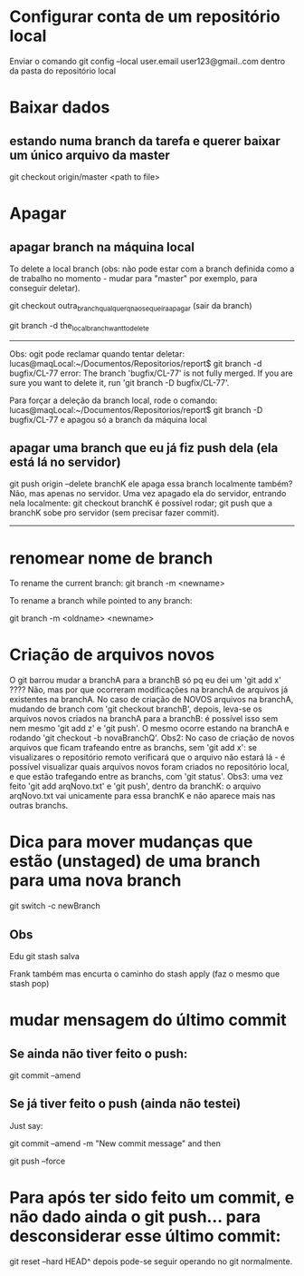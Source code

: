 * Configurar conta de um repositório local
Enviar o comando
	git config --local user.email user123@gmail..com
dentro da pasta do repositório local

* Baixar dados
** estando numa branch da tarefa e querer baixar um único arquivo da master
git checkout origin/master <path to file>
* Apagar
** apagar branch na máquina local
To delete a local branch (obs: não pode estar com a branch definida como a de trabalho no momento - mudar para "master" por exemplo, para conseguir deletar).

git checkout outra_branch_qualquer_q_nao_se_queira_apagar  (sair da branch)

git branch -d the_local_branch_want_to_delete

------
Obs: ogit pode reclamar quando tentar deletar:
lucas@maqLocal:~/Documentos/Repositorios/report$ git branch -d bugfix/CL-77 
error: The branch 'bugfix/CL-77' is not fully merged.
If you are sure you want to delete it, run 'git branch -D bugfix/CL-77'.

Para forçar a deleção da branch local, rode o comando:
lucas@maqLocal:~/Documentos/Repositorios/report$ git branch -D bugfix/CL-77 
e apagou só a branch da máquina local

** apagar uma branch que eu já fiz push dela (ela está lá no servidor)
git push origin --delete branchK
ele apaga essa branch localmente também? Não, mas apenas no servidor.
Uma vez apagado ela do servidor, entrando nela localmente:
	git checkout branchK
é possível rodar;
	git push
que a branchK sobe pro servidor (sem precisar fazer commit).

------------------------
* renomear nome de branch
To rename the current branch:
	git branch -m <newname>

To rename a branch while pointed to any branch:

	git branch -m <oldname> <newname>
* Criação de arquivos novos
O git barrou mudar a branchA para a branchB só pq eu dei um 'git add  x' ????	Não, mas por que ocorreram modificações na branchA de arquivos já existentes na branchA. No caso de criação de NOVOS arquivos na branchA, mudando de branch com 'git checkout branchB', depois, leva-se os arquivos novos criados na branchA para a branchB: é possível isso sem nem mesmo 'git add z' e 'git push'. O mesmo ocorre estando na branchA e rodando 'git checkout -b novaBranchQ'.
Obs2: No caso de criação de novos arquivos que ficam trafeando entre as branchs, sem 'git add x': se visualizares o repositório remoto verificará que o arquivo não estará lá - é possível visualizar quais arquivos novos foram criados no repositório local, e que estão trafegando entre as branchs, com 'git status'.
Obs3: uma vez feito 'git add arqNovo.txt' e 'git push', dentro da branchK: o arquivo arqNovo.txt vai unicamente para essa branchK e não aparece mais nas outras branchs.
* Dica para mover mudanças que estão (unstaged) de uma branch para uma nova branch
git switch -c newBranch
** Obs
Edu 
git stash salva

Frank
também 
mas encurta o caminho do stash apply (faz o mesmo que stash pop)
* mudar mensagem do último commit
** Se ainda não tiver feito o push:
 git commit --amend
** Se já tiver feito o push (ainda não testei)
Just say:

git commit --amend -m "New commit message"
and then

git push --force

* Para após ter sido feito um commit, e não dado ainda o git push... para desconsiderar esse último commit:
	git reset --hard HEAD^
	depois pode-se seguir operando no git normalmente.
